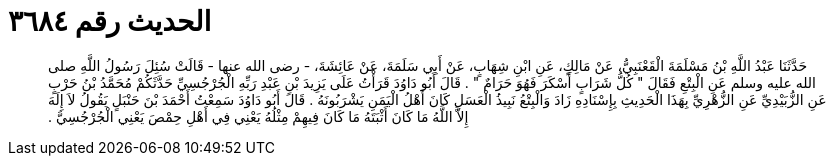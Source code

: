 
= الحديث رقم ٣٦٨٤

[quote.hadith]
حَدَّثَنَا عَبْدُ اللَّهِ بْنُ مَسْلَمَةَ الْقَعْنَبِيُّ، عَنْ مَالِكٍ، عَنِ ابْنِ شِهَابٍ، عَنْ أَبِي سَلَمَةَ، عَنْ عَائِشَةَ، - رضى الله عنها - قَالَتْ سُئِلَ رَسُولُ اللَّهِ صلى الله عليه وسلم عَنِ الْبِتْعِ فَقَالَ ‏"‏ كُلُّ شَرَابٍ أَسْكَرَ فَهُوَ حَرَامٌ ‏"‏ ‏.‏ قَالَ أَبُو دَاوُدَ قَرَأْتُ عَلَى يَزِيدَ بْنِ عَبْدِ رَبِّهِ الْجُرْجُسِيِّ حَدَّثَكُمْ مُحَمَّدُ بْنُ حَرْبٍ عَنِ الزُّبَيْدِيِّ عَنِ الزُّهْرِيِّ بِهَذَا الْحَدِيثِ بِإِسْنَادِهِ زَادَ وَالْبِتْعُ نَبِيذُ الْعَسَلِ كَانَ أَهْلُ الْيَمَنِ يَشْرَبُونَهُ ‏.‏ قَالَ أَبُو دَاوُدَ سَمِعْتُ أَحْمَدَ بْنَ حَنْبَلٍ يَقُولُ لاَ إِلَهَ إِلاَّ اللَّهُ مَا كَانَ أَثْبَتَهُ مَا كَانَ فِيهِمْ مِثْلُهُ يَعْنِي فِي أَهْلِ حِمْصَ يَعْنِي الْجُرْجُسِيَّ ‏.‏